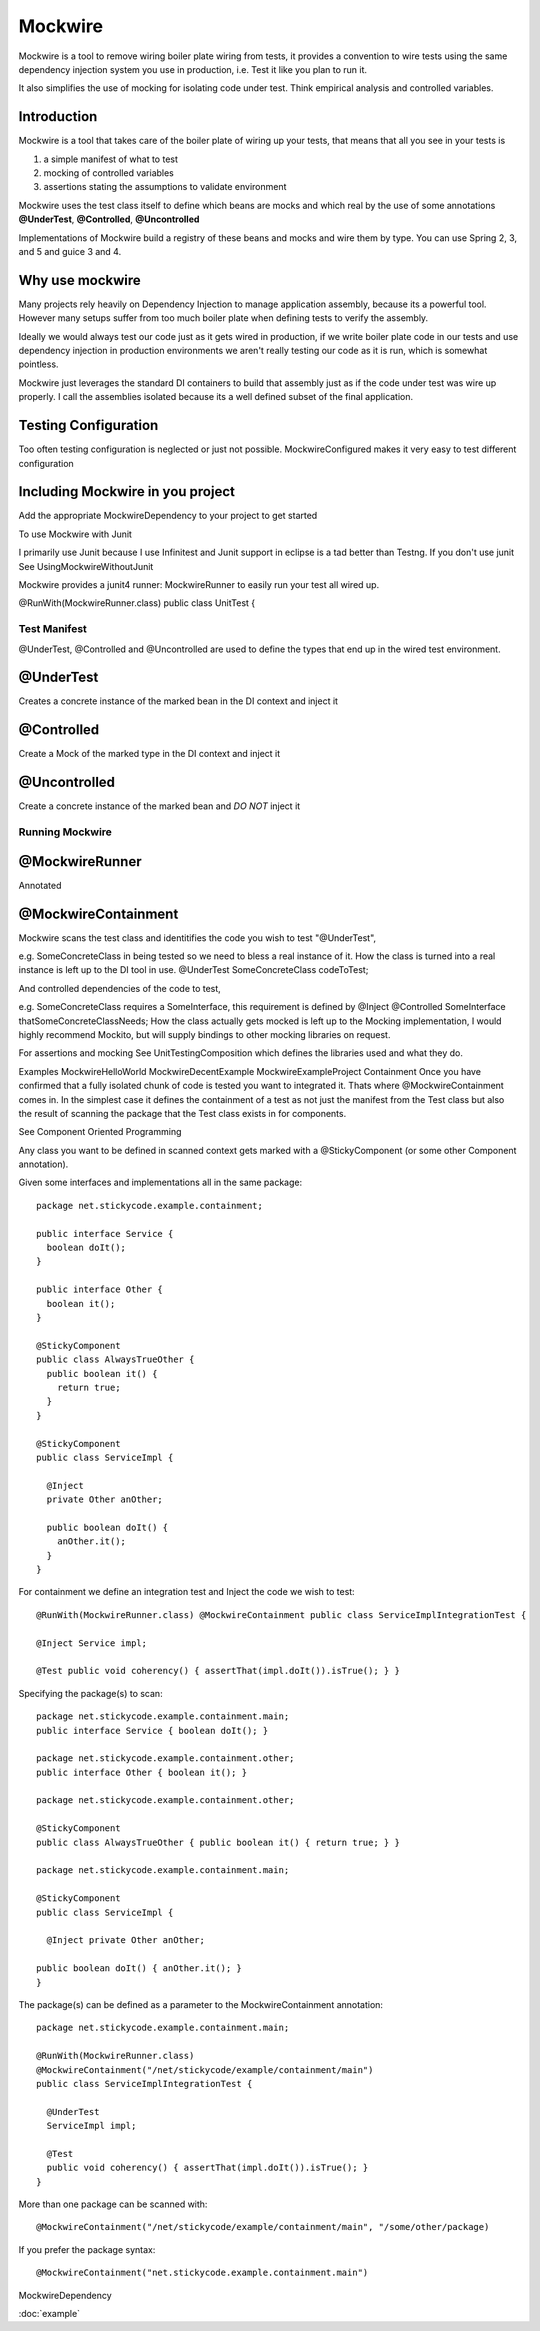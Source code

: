 Mockwire
********

Mockwire is a tool to remove wiring boiler plate wiring from tests, it provides a convention to wire tests using the same dependency injection system you use in production, i.e. Test it like you plan to run it.

It also simplifies the use of mocking for isolating code under test. Think empirical analysis and controlled variables.

Introduction 
----------------

Mockwire is a tool that takes care of the boiler plate of wiring up your tests, that means that all you see in your tests is 

#. a simple manifest of what to test 
#. mocking of controlled variables 
#. assertions stating the assumptions to validate environment

Mockwire uses the test class itself to define which beans are mocks and which real by the use of some annotations **@UnderTest**, **@Controlled**, **@Uncontrolled**

Implementations of Mockwire build a registry of these beans and mocks and wire them by type. You can use Spring 2, 3, and 5 and guice 3 and 4.

Why use mockwire
--------------------

Many projects rely heavily on Dependency Injection to manage application assembly, because its a powerful tool. However many setups suffer from too much boiler plate when defining tests to verify the assembly.

Ideally we would always test our code just as it gets wired in production, if we write boiler plate code in our tests and use dependency injection in production environments we aren't really testing our code as it is run, which is somewhat pointless.

Mockwire just leverages the standard DI containers to build that assembly just as if the code under test was wire up properly. I call the assemblies isolated because its a well defined subset of the final application.

Testing Configuration
---------------------

Too often testing configuration is neglected or just not possible. MockwireConfigured makes it very easy to test different configuration

Including Mockwire in you project
-------------------------------------

Add the appropriate MockwireDependency to your project to get started

To use Mockwire with Junit

I primarily use Junit because I use Infinitest and Junit support in eclipse is a tad better than Testng. If you don't use junit See UsingMockwireWithoutJunit

Mockwire provides a junit4 runner: MockwireRunner to easily run your test all wired up.

@RunWith(MockwireRunner.class)
public class UnitTest {

Test Manifest
=============

@UnderTest, @Controlled and @Uncontrolled are used to define the types that end up in the wired test environment.

@UnderTest
----------

Creates a concrete instance of the marked bean in the DI context and inject it
  
@Controlled
-----------

Create a Mock of the marked type in the DI context and inject it

@Uncontrolled
-------------

Create a concrete instance of the marked bean and *DO NOT* inject it

Running Mockwire
================

@MockwireRunner
---------------

Annotated

@MockwireContainment
--------------------


Mockwire scans the test class and identitifies the code you wish to test "@UnderTest",

e.g. SomeConcreteClass in being tested so we need to bless a real instance of it. How the class is turned into a real instance is left up to the DI tool in use. @UnderTest SomeConcreteClass codeToTest;

And controlled dependencies of the code to test,

e.g. SomeConcreteClass requires a SomeInterface, this requirement is defined by @Inject @Controlled SomeInterface thatSomeConcreteClassNeeds; How the class actually gets mocked is left up to the Mocking implementation, I would highly recommend Mockito, but will supply bindings to other mocking libraries on request.

For assertions and mocking
See UnitTestingComposition which defines the libraries used and what they do.

Examples
MockwireHelloWorld
MockwireDecentExample
MockwireExampleProject
Containment
Once you have confirmed that a fully isolated chunk of code is tested you want to integrated it. Thats where @MockwireContainment comes in. In the simplest case it defines the containment of a test as not just the manifest from the Test class but also the result of scanning the package that the Test class exists in for components.

See Component Oriented Programming

Any class you want to be defined in scanned context gets marked with a @StickyComponent (or some other Component annotation).

Given some interfaces and implementations all in the same package::

  package net.stickycode.example.containment;
  
  public interface Service { 
    boolean doIt(); 
  }

  public interface Other { 
    boolean it(); 
  }

  @StickyComponent 
  public class AlwaysTrueOther { 
    public boolean it() { 
      return true; 
    } 
  }

  @StickyComponent 
  public class ServiceImpl {

    @Inject 
    private Other anOther;

    public boolean doIt() {
      anOther.it(); 
    }
  } 

  
For containment we define an integration test and Inject the code we wish to test::
  
  @RunWith(MockwireRunner.class) @MockwireContainment public class ServiceImplIntegrationTest {

  @Inject Service impl;

  @Test public void coherency() { assertThat(impl.doIt()).isTrue(); } } 

Specifying the package(s) to scan::

  package net.stickycode.example.containment.main; 
  public interface Service { boolean doIt(); }

  package net.stickycode.example.containment.other; 
  public interface Other { boolean it(); }

  package net.stickycode.example.containment.other; 
  
  @StickyComponent 
  public class AlwaysTrueOther { public boolean it() { return true; } }

  package net.stickycode.example.containment.main; 
  
  @StickyComponent 
  public class ServiceImpl {

    @Inject private Other anOther;

  public boolean doIt() { anOther.it(); }
  }

The package(s) can be defined as a parameter to the MockwireContainment annotation:: 

  package net.stickycode.example.containment.main;

  @RunWith(MockwireRunner.class) 
  @MockwireContainment("/net/stickycode/example/containment/main") 
  public class ServiceImplIntegrationTest {

    @UnderTest 
    ServiceImpl impl;

    @Test 
    public void coherency() { assertThat(impl.doIt()).isTrue(); } 
  } 

More than one package can be scanned with::

  @MockwireContainment("/net/stickycode/example/containment/main", "/some/other/package)

If you prefer the package syntax::

  @MockwireContainment("net.stickycode.example.containment.main")


MockwireDependency

:doc:`example`

